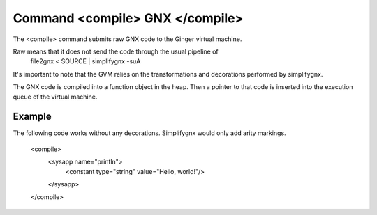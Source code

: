Command <compile> GNX </compile>
================================

The <compile> command submits raw GNX code to the Ginger virtual machine.

Raw means that it does not send the code through the usual pipeline of 
	file2gnx < SOURCE | simplifygnx -suA 
It's important to note that the GVM relies on the transformations and
decorations performed by simplifygnx. 

The GNX code is compiled into a function object in the heap. Then a pointer
to that code is inserted into the execution queue of the virtual machine.

Example
-------

The following code works without any decorations. Simplifygnx would only 
add arity markings.

	<compile>
		<sysapp name="println">
			<constant type="string" value="Hello, world!"/>
		</sysapp>
	</compile>
